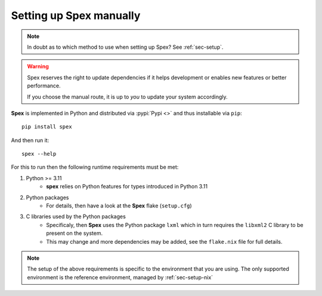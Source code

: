 .. _sec-setup-manual:

Setting up Spex manually
========================
.. note::
    In doubt as to which method to use when setting up Spex? See :ref:`sec-setup`.

.. warning::
    Spex reserves the right to update dependencies if it
    helps development or enables new features or better performance.
    
    If you choose the manual route, it is up to *you* to update your system
    accordingly.


**Spex** is implemented in Python and distributed via :pypi:`Pypi <>` and thus
installable via ``pip``::

  pip install spex

And then run it::

  spex --help

For this to run then the following runtime requirements must be met:

1. Python >= 3.11
    * **spex** relies on Python features for types introduced in Python 3.11

2. Python packages
    * For details, then have a look at the **Spex** flake (``setup.cfg``)

3. C libraries used by the Python packages
    * Specificaly, then **Spex** uses the Python package ``lxml`` which in turn
      requires the ``libxml2`` C library to be present on the system.
    * This may change and more dependencies may be added, see the ``flake.nix`` file for full details.


.. note::
    The setup of the above requirements is specific to the environment that you are
    using. The only supported environment is the reference environment, managed by
    :ref:`sec-setup-nix`
